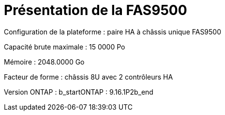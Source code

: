 = Présentation de la FAS9500
:allow-uri-read: 


Configuration de la plateforme : paire HA à châssis unique FAS9500

Capacité brute maximale : 15 0000 Po

Mémoire : 2048.0000 Go

Facteur de forme : châssis 8U avec 2 contrôleurs HA

Version ONTAP : b_startONTAP : 9.16.1P2b_end
